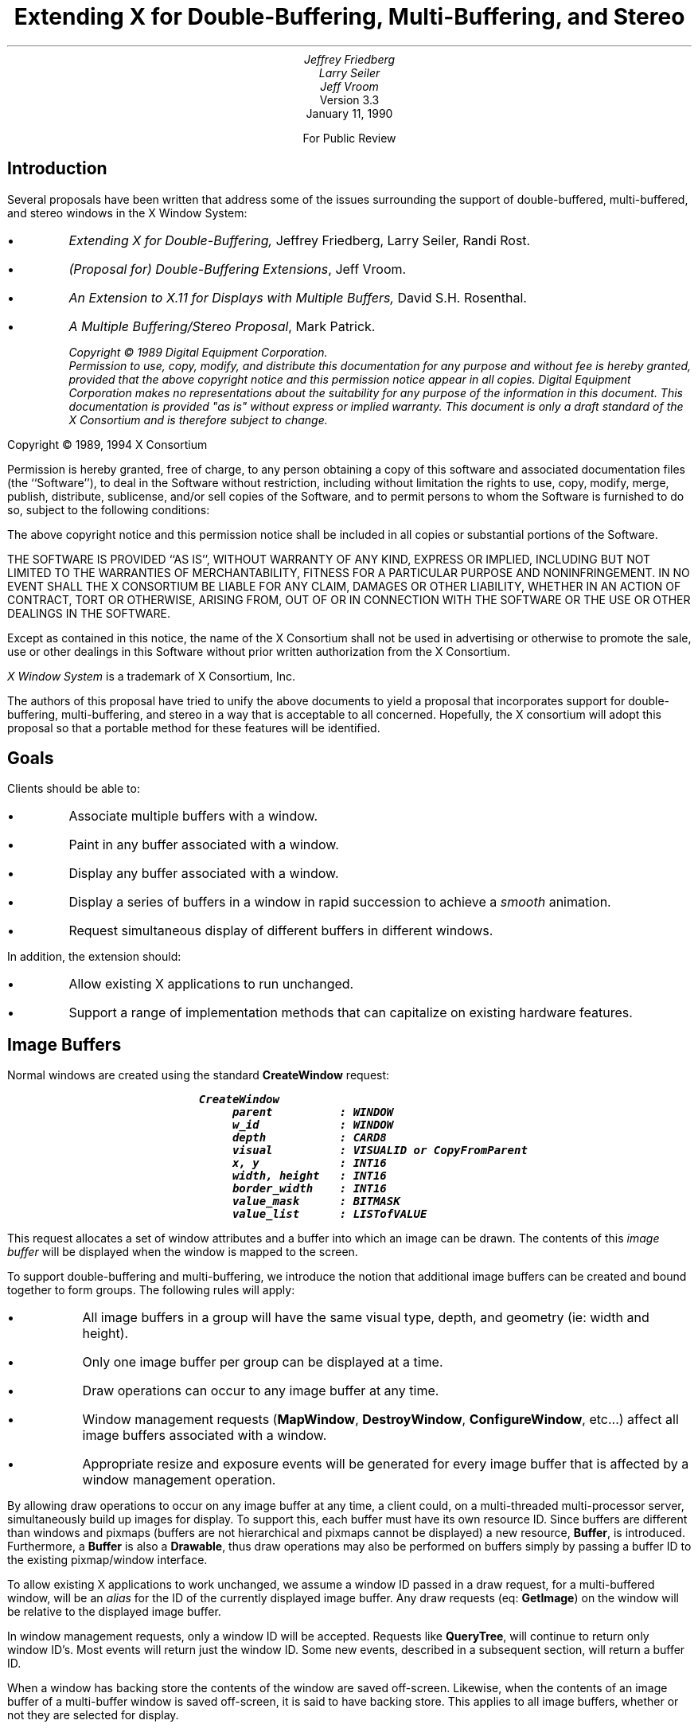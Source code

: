 .\" $XConsortium: buffer.ms,v 1.2 94/04/17 20:06:09 dpw Exp $
.TL
Extending X for Double-Buffering, Multi-Buffering, and Stereo
.AU
Jeffrey Friedberg
Larry Seiler
Jeff Vroom
.AI
Version 3.3
January 11, 1990

For Public Review
.SH
Introduction
.LP
Several proposals have been written that address some of the
issues surrounding the support of double-buffered, multi-buffered,
and stereo windows in the X Window System:
.IP \(bu
\fIExtending X for Double-Buffering,\fP
Jeffrey Friedberg, Larry Seiler, Randi Rost.
.IP \(bu
\fI(Proposal for) Double-Buffering Extensions\fP,
Jeff Vroom.
.IP \(bu
\fIAn Extension to X.11 for Displays with Multiple Buffers,\fP
David S.H. Rosenthal.
.IP \(bu
\fIA Multiple Buffering/Stereo Proposal\fP,
Mark Patrick.
.FS
Copyright \(co 1989 Digital Equipment Corporation.
.br
Permission to use, copy, modify, and distribute this documentation for any
purpose and without fee is hereby granted, provided that the above copyright
notice and this permission notice appear in all copies.
Digital Equipment Corporation makes no representations
about the suitability for any purpose of the information in
this document.  This documentation is provided "as is"
without express or implied warranty.  This document is only a draft
standard of the X Consortium and is therefore subject to change.
.LP
Copyright \(co 1989, 1994 X Consortium
.LP
Permission is hereby granted, free of charge, to any person obtaining a copy
of this software and associated documentation files (the ``Software''), to deal
in the Software without restriction, including without limitation the rights
to use, copy, modify, merge, publish, distribute, sublicense, and/or sell
copies of the Software, and to permit persons to whom the Software is
furnished to do so, subject to the following conditions:
.LP
The above copyright notice and this permission notice shall be included in
all copies or substantial portions of the Software.
.LP
THE SOFTWARE IS PROVIDED ``AS IS'', WITHOUT WARRANTY OF ANY KIND, EXPRESS OR
IMPLIED, INCLUDING BUT NOT LIMITED TO THE WARRANTIES OF MERCHANTABILITY,
FITNESS FOR A PARTICULAR PURPOSE AND NONINFRINGEMENT.  IN NO EVENT SHALL THE
X CONSORTIUM BE LIABLE FOR ANY CLAIM, DAMAGES OR OTHER LIABILITY, WHETHER IN
AN ACTION OF CONTRACT, TORT OR OTHERWISE, ARISING FROM, OUT OF OR IN
CONNECTION WITH THE SOFTWARE OR THE USE OR OTHER DEALINGS IN THE SOFTWARE.
.LP
Except as contained in this notice, the name of the X Consortium shall not be
used in advertising or otherwise to promote the sale, use or other dealings
in this Software without prior written authorization from the X Consortium.
.LP
\fIX Window System\fP is a trademark of X Consortium, Inc.
.FE
.LP
The authors of this proposal have tried to unify the above documents
to yield a proposal that incorporates support for double-buffering,
multi-buffering, and stereo in a way that is acceptable to all concerned.
Hopefully, the X consortium will adopt this proposal so that a portable
method for these features will be identified.
.SH
Goals
.LP
Clients should be able to:
.IP \(bu
Associate multiple buffers with a window.
.IP \(bu
Paint in any buffer associated with a window.
.IP \(bu
Display any buffer associated with a window.
.IP \(bu
Display a series of buffers in a window in rapid succession
to achieve a \fIsmooth\fP animation.
.IP \(bu
Request simultaneous display of different buffers in different windows.
.LP
In addition, the extension should:
.IP \(bu
Allow existing X applications to run unchanged.
.IP \(bu
Support a range of implementation methods that can capitalize on
existing hardware features.
.bp
.SH
Image Buffers
.LP
Normal windows are created using the standard \fBCreateWindow\fP request:
.DS
.ft 8
CreateWindow
	parent          : WINDOW
	w_id            : WINDOW
	depth           : CARD8
	visual          : VISUALID or CopyFromParent
	x, y            : INT16
	width, height   : INT16
	border_width    : INT16
	value_mask      : BITMASK
	value_list      : LISTofVALUE
.ft
.DE
.LP
This request allocates a set of window attributes and
a buffer into which an image can be drawn.
The contents of this \fIimage buffer\fP will
be displayed when the window is mapped to the screen.
.LP	
To support double-buffering and multi-buffering,
we introduce the notion that additional image buffers can
be created and bound together to form groups.
The following rules will apply:
.IP \(bu
All image buffers in a group will have the same
visual type, depth, and geometry (ie: width and height).
.IP \(bu
Only one image buffer per group can be displayed
at a time.
.IP \(bu
Draw operations can occur to any image buffer at
any time.
.IP \(bu
Window management requests (\fBMapWindow\fP, \fBDestroyWindow\fP,
\fBConfigureWindow\fP, etc...)
affect all image buffers associated with a window.
.IP \(bu
Appropriate resize and exposure events will be generated
for every image buffer that is affected by a window
management operation.
.LP
By allowing draw operations to occur on any image buffer at any time,
a client could, on a multi-threaded multi-processor server, 
simultaneously build up images for display.
To support this, each buffer must have its own resource ID. 
Since buffers are different than windows and pixmaps
(buffers are not hierarchical and pixmaps cannot be displayed)
a new resource, \fBBuffer\fP, is introduced.
Furthermore, a \fBBuffer\fP is also a \fBDrawable\fP, thus 
draw operations may also be performed on buffers simply
by passing a buffer ID to the existing pixmap/window
interface.
.LP
To allow existing X applications to work unchanged, we assume
a window ID passed in a draw request, for a multi-buffered
window, will be an \fIalias\fP for the ID of the currently
displayed image buffer.  Any draw requests (eq: \fBGetImage\fP) on
the window will be relative to the displayed image buffer.
.LP
In window management requests, only a window ID will be
accepted.  Requests like \fBQueryTree\fP, will continue to
return only window ID's.  Most events will return
just the window ID.  Some new events, described in a subsequent
section, will return a buffer ID.
.LP
When a window has backing store the contents of the window
are saved off-screen.  Likewise, when the contents of an image
buffer of a multi-buffer window is saved off-screen, it is
said to have backing store.  This applies to all image buffers,
whether or not they are selected for display.
.LP
In some multi-buffer implementations, undisplayed buffers might be
implemented using pixmaps.  Since the contents of pixmaps exist
off-screen and are not affected by occlusion, these image buffers
in effect have backing store.
.LP
On the other hand, both the displayed and undisplayed image buffers
might be implemented using a subset of the on-screen pixels.  
In this case, unless the contents of an image buffer are saved
off-screen, these image buffers in effect do not have backing store.
.LP
Output to any image buffer of an unmapped multi-buffered window
that does not have backing store is discarded.  Output to any
image buffer of a mapped multi-buffer window will be performed;
however, portions of an image buffer may be occluded or clipped.
.LP
When an unmapped multi-buffered window becomes mapped, the contents
of any image buffer buffer that did not have backing store is
tiled with the background and zero or more exposure events are
generated.  If no background is defined for the window, then
the screen contents are not altered and the contents of any
undisplayed image buffers are undefined.  If backing store was
maintained for an image buffer, then no exposure events are generated.
.SH
New Requests
.LP
The new request, \fBCreateImageBuffers\fP, creates a group of
image buffers and associates them with a normal X window:
.DS
.ft 8
CreateImageBuffers
	w_id           : WINDOW
	buffers        : LISTofBUFFER
	update_action  : {Undefined,Background,Untouched,Copied}
	update_hint    : {Frequent,Intermittent,Static}
	=>
	number_buffers : CARD16

	(Errors: Window, IDChoice, Value)
.ft
.DE
One image buffer will be associated with each ID passed in \fIbuffers\fP.
The first buffer of the list is referred to as buffer[0], the next
buffer[1], and so on.  Each buffer will have the same visual type
and geometry as the window.
Buffer[0] will refer to the image buffer already associated
with the window ID and its contents will not be modified.
The displayed image buffer attribute is set to buffer[0].
.LP
Image buffers for the remaining ID's (buffer[1],...) are allocated.
If the window is mapped, or if these image buffers have backing
store, their contents will be tiled with the window background
(if no background is defined, the buffer contents are undefined),
and zero or more expose events will be generated for each of these
buffers.  The contents of an image buffer is undefined when
the window is unmapped and the buffer does not have backing store.
.LP
If the window already has a group of image buffers
associated with it (ie: from a previous \fBCreateImageBuffers\fP request)
the actions described for \fBDestroyImageBuffers\fP are performed first
(this will delete the association of the previous buffer ID's and
their buffers as well as de-allocate all buffers except for the
one already associated with the window ID).
.LP
To allow a server implementation to efficiently allocate the
buffers, the total number of buffers required and 
the update action (how they will behave during an update)
is specified "up front" in the request.
If the server cannot allocate all the buffers requested, the
total number of buffers actually allocated will be returned.
No \fBAlloc\fP errors will be generated \- buffer[0] can
always be associated with the existing displayed image buffer.
.LP
For example, an application that wants to animate a short movie
loop may request 64 image buffers.  The server may only be able to
support 16 image buffers of this type, size, and depth.
The application can then decide 16 buffers is sufficient and may
truncate the movie loop, or it may decide it really needs
64 and will free the buffers and complain to the user. 
.LP
One might be tempted to provide a request that inquires whether \fIn\fP
buffers of a particular type, size, and depth \fIcould\fP be allocated.
But if the query is decoupled from the actual allocation, 
another client could sneak in and take the buffers before the
original client has allocated them.
.LP
While any buffer of a group can be selected for display, 
some applications may display buffers in a predictable order
(ie: the movie loop application).  The \fIlist order\fP
(buffer[0], buffer[1], ...) will be used as a hint by the
server as to which buffer will be displayed next.
A client displaying buffers in this order may see a
performance improvement.
.LP
\fIupdate_action\fP indicates what should happen to a previously
displayed buffer when a different buffer becomes displayed.
Possible actions are:
.IP \fIUndefined\fP 15
The contents of the buffer that was
last displayed will become undefined after the update.  This
is the most efficient action since it allows the implementation
to trash the contents of the buffer if it needs to.
.IP \fIBackground\fP
The contents of the buffer that was
last displayed will be set to the background of the window after the update.
The background action allows devices to use a fast clear
capability during an update.
.IP \fIUntouched\fP
The contents of the buffer that was
last displayed will be untouched after the update.  Used
primarily when cycling through images that have already
been drawn.
.IP \fICopied\fP
The contents of the buffer that was
last displayed will become the same as those that are being
displayed after the update.  This is useful when incrementally
adding to an image.
.LP
\fIupdate_hint\fP indicates how often the client will 
request a different buffer to be displayed.
This hint will allow smart server implementations to choose the
most efficient means to support a multi-buffered window based
on the current need of the application (dumb implementations
may choose to ignore this hint).  Possible hints are:
.IP \fIFrequent\fP 15
An animation or movie loop is
being attempted and the fastest, most efficient means for
multi-buffering should be employed.
.IP \fIIntermittent\fP
The displayed image will be
changed every so often.  This is common for images that are
displayed at a rate slower than a second.  For example, a
clock that is updated only once a minute.
.IP \fIStatic\fP
The displayed image buffer will
not be changed any time soon.  Typically set by an application
whenever there is a pause in the animation.
.LP
To display an image buffer the following request can be used:
.DS
.ft 8
DisplayImageBuffers
	buffers         : LISTofBUFFER
	min_delay       : CARD16
	max_delay       : CARD16

	(Errors: Buffer, Match)
.ft
.DE
The image buffers listed will become displayed as simultaneously
as possible and the update action, bound at \fBCreateImageBuffers\fP
time, will be performed.
.LP
A list of buffers is specified to
allow the server to efficiently change the display of more than one
window at a time (ie: when a global screen swap method is used).
Attempting to simultaneously display
multiple image buffers from the same window is an error
(\fBMatch\fP) since it violates the rule that only one
image buffer per group can be displayed at a time. 
.LP
If a specified buffer is already displayed,
any delays and update action will still be
performed for that buffer.  In this instance,
only the update action of \fIBackground\fP (and possibly
\fIUndefined\fP) will have any affect on the contents
of the displayed buffer.  These semantics allow
an animation application to successfully execute
even when there is only a single buffer available
for a window.
.LP
When a \fBDisplayImageBuffers\fP request is made to an unmapped
multi-buffered window, the effect of the update action depends
on whether the image buffers involved have backing store.
When the target of the update action is an image buffer that
does not have backing store, output is discarded.  When the
target image buffer does have backing store, the update is performed;
however, when the source of the update is an image buffer does not
have backing store (as in the case of update action \fICopied\fP), the
contents of target image buffer will become undefined.
.LP
\fImin_delay\fP and \fImax_delay\fP put a bound on how long the
server should wait before processing the display request.
For each of the windows to be updated by this request, at least
\fImin_delay\fP milli-seconds should elapse since the last
time any of the windows were updated; conversely, no window
should have to wait more than \fImax_delay\fP milli-seconds
before being updated.
.LP
\fImin_delay\fP allows an application to
\fIslow down\fP an animation or movie loop so that it appears
synchronized at a rate the server can support given the current load.
For example, a \fImin_delay\fP of 100 indicates the server should
wait at least 1/10 of a second since the last time any of the
windows were updated.  A \fImin_delay\fP of zero indicates
no waiting is necessary.
.LP
\fImax_delay\fP can be thought of as an additional
delay beyond \fImin_delay\fP the server is allowed to wait
to facilitate such things as efficient update of multiple windows.
If \fImax_delay\fP would require an update before \fImin_delay\fP
is satisfied, then the server should process the display request as
soon as the \fImin_delay\fP requirement is met.  A typical
value for \fImax_delay\fP is zero.
.LP
To implement the above functionality, the time since the last
update by a \fBDisplayImageBuffers\fP request for each multi-buffered
window needs to be saved as state by the server.
The server may delay execution of the \fBDisplayImageBuffers\fP
request until the appropriate time (e.g. by requeuing the
request after computing the timeout); 
however, the entire request must be processed in one operation.
Request execution indivisibility must be maintained.  When
a server is implemented with internal concurrency, the
extension must adhere to the same concurrency semantics
as those defined for the core protocol.
.LP 
To explicitly clear a rectangular area of an image buffer to
the window background, the following request can be used:
.DS
.ft 8
ClearImageBufferArea
	buffer          : BUFFER
	x, y            : INT16
	w, h            : CARD16
	exposures       : BOOL

	(Errors: Buffer, Value)
.ft P
.DE
.LP
Like the X \fBClearArea\fP request, \fIx\fP and \fIy\fP are relative to
the window's origin and specify the upper-left corner of the rectangle.
If \fIwidth\fP is zero, it is replaced with the current window width
minus \fIx\fP.  If \fIheight\fP is zero it is replaced with the current
window height minus \fIy\fP.  If the window has a defined background
tile, the rectangle is tiled with a plane mask of all ones,
a function of \fICopy\fP, and a subwindow-mode of \fIClipByChildren\fP.
If the window has background \fINone\fP, the contents of the buffer
are not changed.  In either case, if \fIexposures\fP is true, then one or
more exposure events are generated for regions of the rectangle that are
either visible or are being retained in backing store.
.LP
The group of image buffers allocated by a \fBCreateImageBuffers\fP
request can be destroyed with the following request:
.DS
.ft 8
DestroyImageBuffers
	w_id		: WINDOW

	(Error: Window)
.ft
.DE
.LP
The association between the buffer ID's and their corresponding
image buffers are deleted.  Any image buffers not selected for
display are de-allocated.  If the window is not multi-buffered, 
the request is ignored.
.SH
Attributes
.LP
The following attributes will be associated with each window that
is multi-buffered:
.DS
.ft 8
	displayed_buffer : CARD16
	update_action    : {Undefined,Background,Untouched,Copied}
	update_hint      : {Frequent,Intermittent,Static}
	window_mode      : {Mono,Stereo}
	buffers          : LISTofBUFFER
.ft
.DE
.LP
\fIdisplayed_buffer\fP is set to the \fIindex\fP of the currently
displayed image buffer (for stereo windows, this will be
the index of the left buffer \- the index of the right buffer
is simply \fIindex\fP+1).
\fIwindow_mode\fP indicates whether this window is \fIMono\fP or \fIStereo\fP.
The ID for each buffer associated with the window is recorded
in the \fIbuffers\fP list.
The above attributes can be queried with the following request:
.DS
.ft 8
GetMultiBufferAttributes
	w_id             : WINDOW
	=>
	displayed_buffer : CARD16
	update_action    : {Undefined,Background,Untouched,Copied}
	update_hint      : {Frequent,Intermittent,Static}
	window_mode      : {Mono,Stereo}
	buffers          : LISTofBUFFER

	(Errors: Window, Access, Value)
.ft
.DE
.LP
If the window is not multi-buffered, a \fBAccess\fP error will be generated.
The only multi-buffer attribute that can be explicitly set 
is \fIupdate_hint\fP.  Rather than have a specific request
to set this attribute, a generic set request is provided to
allow for future expansion:
.DS
.ft 8
SetMultiBufferAttributes
	w_id            : WINDOW
	value_mask      : BITMASK
	value_list      : LISTofVALUE

	(Errors: Window, Match, Value)
.ft
.DE
.LP
If the window is not multi-buffered, a \fBMatch\fP error will be generated.
The following attributes are maintained for each buffer of a
multi-buffered window:
.DS
.ft 8
	window           : WINDOW
	event_mask       : SETofEVENT
	index            : CARD16
	side             : {Mono,Left,Right}
.ft
.DE
.LP
\fIwindow\fP indicates the window this buffer is associated with.
\fIevent_mask\fP specifies which events, relevant to
buffers, will be sent back to the client via the associated buffer ID
(initially no events are selected).
\fIindex\fP is the list position (0, 1, ...) of the buffer.
\fIside\fP indicates whether this buffer is associated with 
the left side or right side of a stereo window. 
For non-stereo windows, this attribute will be set to \fIMono\fP.
These attributes can be queried with the following request:
.DS
.ft 8
GetBufferAttributes
	buffer          : BUFFER
	=>
	window           : WINDOW
	event_mask       : SETofEVENT
	index            : CARD16
	side             : {Mono,Left,Right}

	(Errors: Buffer, Value)
.ft
.DE
.LP
The only buffer attribute that can be explicitly set 
is \fIevent_mask\fP.
The only events that are valid are
\fBExpose\fP and the new \fBClobberNotify\fP and \fBUpdateNotify\fP event
(see Events section below).
A \fBValue\fP error will be generated if an event not selectable
for a buffer is specified in an event mask.
Rather than have a specific request
to set this attribute, a generic set request is provided to
allow for future expansion:
.DS
.ft 8
SetBufferAttributes
	buffer          : BUFFER
	value_mask      : BITMASK
	value_list      : LISTofVALUE

	(Errors: Buffer, Value)
.ft
.DE
.LP
Clients may want to query the server about basic multi-buffer
and stereo capability on a per screen basis.  The following request
returns a large list of information
that would most likely be read once by Xlib for each screen, and used as a data base for
other Xlib queries:
.DS
.ft 8
GetBufferInfo
	root            : WINDOW
	=>
	info            : LISTofSCREEN_INFO
.ft
.DE
.LP
Where \fBSCREEN_INFO\fP and \fBBUFFER_INFO\fP are defined as:
.DS
.ft 8

	SCREEN_INFO     : [ normal_info : LISTofBUFFER_INFO,
	                    stereo_info : LISTofBUFFER_INFO ]

	BUFFER_INFO     : [ visual      : VISUALID, 
	                    max_buffers : CARD16,
	                    depth       : CARD8 ]
.ft
.DE
.LP
Information regarding multi-buffering of normal (mono) windows
is returned in the \fInormal_info\fP list.  The \fIstereo_info\fP
list contains information about stereo windows.
If the \fIstereo_info\fP list is empty, stereo windows are
not supported on the screen.  If \fImax_buffers\fP is zero,
the maximum number of buffers for the depth and visual is
a function of the size of the created window and current
memory limitations.
.LP
The following request returns the major and minor version numbers
of this extension:
.DS
.ft 8
GetBufferVersion
	=>
	major_number    : CARD8
	minor_number    : CARD8
.ft
.DE
.LP
The version numbers are an escape hatch in case future revisions of
the protocol are necessary.  In general, the major version would
increment for incompatible changes, and the minor version would
increment for small upward compatible changes.  Barring changes, the
major version will be 1, and the minor version will be 1. 
.SH
Events
.LP
All events normally generated for single-buffered
windows are also generated for multi-buffered windows.
Most of these events (ie: \fBConfigureNotify\fP) will
only be generated for the window and not for each buffer.
These events will return a window ID.
.LP
\fBExpose\fP events will be generated for both the window
and any buffer affected.  When this event is generated for
a buffer, the same event structure will be used
but a buffer ID is returned instead of a window ID.
Clients, when processing these events, will know whether an
ID returned in an event structure is for a window or a buffer
by comparing the returned ID to the ones returned when the
window and buffer were created.
.LP
\fBGraphicsExposure\fP and \fBNoExposure\fP are generated
using whatever ID is specified in the graphics operation.
If a window ID is specified, the event will contain the
window ID.  If a buffer ID is specified, the event will
contain the buffer ID.
.LP
In some implementations, moving a window
over a multi-buffered window may cause one or more of its buffers
to get overwritten or become unwritable.  To allow a
client drawing into one of these buffers the opportunity
to stop drawing until some portion of the buffer is
writable, the following event is added:
.DS
.ft 8
ClobberNotify
	buffer         :  BUFFER
	state          : {Unclobbered,PartiallyClobbered,FullyClobbered}
.ft
.DE
.LP
The \fBClobberNotify\fP event is reported to clients selecting
\fIClobberNotify\fP on a buffer.  When a buffer that was fully
or partially clobbered becomes unclobbered, an event with \fIUnclobbered\fP
is generated.  When a buffer that was unclobbered becomes
partially clobbered, an event with \fIPartiallyClobbered\fP
is generated.  When a buffer that was unclobbered or
partially clobbered becomes fully clobbered, an event with
\fIFullyClobbered\fP is generated.
.LP
\fBClobberNotify\fP events on a given buffer are
generated before any \fBExpose\fP events on that buffer,
but it is not required that all \fBClobberNotify\fP
events on all buffers be generated before all
\fBExpose\fP events on all buffers.
.LP 
The ordering of \fBClobberNotify\fP events with respect
to \fBVisibilityNotify\fP events is not constrained.
.LP
If multiple buffers were used as an image FIFO between an image
server and the X display server, then the FIFO manager would like
to know when a buffer that was previously displayed, has been
undisplayed and updated, as the side effect of a \fBDisplayImageBuffers\fP
request.  This allows the FIFO manager to load up a future frame as
soon as a buffer becomes available.  To support this,
the following event is added:
.DS
.ft 8
UpdateNotify
	buffer         :  BUFFER
.ft
.DE
.LP
The \fBUpdateNotify\fP event is reported to clients selecting
\fIUpdateNotify\fP on a buffer.  Whenever a buffer becomes \fIupdated\fP
(e.g. its update action is performed as part of a \fBDisplayImageBuffers\fP
request), an \fBUpdateNotify\fP event is generated.
.SH
Errors
.LP
The following error type has been added to support
this extension:
.IP \fBBuffer\fP 15
A value for a BUFFER argument does not name a defined
BUFFER.
.bp
.SH
Double-Buffering Normal Windows
.LP
The following pseudo-code fragment illustrates how to create and display
a double-buffered image:
.DS
.ft 8
/*
 * Create a normal window
 */
CreateWindow( W, ... )

/*
 * Create two image buffers.  Assume after display, buffer
 * contents become "undefined".  Assume we will "frequently"
 * update the display.  Abort if we don't get two buffers,
 */
n = CreateImageBuffers( W, [B0,B1], Undefined, Frequent )
if (n != 2) <abort>

/*
 * Map window to the screen 
 */
MapWindow( W )

/*
 * Draw images using alternate buffers, display every
 * 1/10 of a second.  Note we draw B1 first so it will
 * "pop" on the screen
 */
while animating
{
	<draw picture using B1>
	DisplayImageBuffers( [B1], 100, 0 )

	<draw picture using B0>
	DisplayImageBuffers( [B0], 100, 0 )
}

/*
 * Strip image buffers and leave window with
 * contents of last displayed image buffer.
 */
DestroyImageBuffers( W )
.ft
.DE
.bp
.SH
Multi-Buffering Normal Windows
.LP
Multi-buffered images are also supported by these requests.
The following pseudo-code fragment illustrates how to create a
a multi-buffered image and cycle through the images to
simulate a movie loop:
.DS
.ft 8
/*
 * Create a normal window
 */
CreateWindow( W, ... )

/*
 * Create 'N' image buffers.  Assume after display, buffer
 * contents are "untouched".  Assume we will "frequently"
 * update the display.  Abort if we don't get all the buffers.
 */
n = CreateImageBuffers( W, [B0,B1,...,B(N-1)], Untouched, Frequent )
if (n != N) <abort>

/*
 * Map window to screen
 */
MapWindow( W )

/*
 * Draw each frame of movie one per buffer
 */
foreach frame
	<draw frame using B(i)>

/*
 * Cycle through frames, one frame every 1/10 of a second.
 */
while animating
{
	foreach frame
		DisplayImageBuffers( [B(i)], 100, 0 )
}
.ft
.DE
.bp
.SH
Stereo Windows
.LP
\fIHow\fP stereo windows are supported on a server is implementation
dependent.  A server may contain specialized hardware that allows
left and right images to be toggled at field or frame rates.  The
stereo affect may only be perceived with the aid of special
viewing glasses.  The \fIdisplay\fP of a stereo picture should
be independent of how often the contents of the picture are
\fIupdated\fP by an application.  Double and multi-buffering
of images should be possible regardless of whether the image
is displayed normally or in stereo.
.LP
To achieve this goal, a simple extension to normal windows
is suggested.  Stereo windows are just like normal windows
except the displayed image is made up of a left image
buffer and a right image buffer.  To create a stereo window,
a client makes the following request:
.DS
.ft 8
CreateStereoWindow
	parent          : WINDOW
	w_id            : WINDOW
	left, right     : BUFFER
	depth           : CARD8
	visual          : VISUALID or CopyFromParent
	x, y            : INT16
	width, height   : INT16
	border_width    : INT16
	value_mask      : BITMASK
	value_list      : LISTofVALUE

	(Errors: Alloc, Color, Cursor, Match,
	         Pixmap, Value, Window)
.ft
.DE
.LP
This request, modeled after the \fBCreateWindow\fP request,
adds just two new parameters: \fIleft\fP and \fIright\fP.
For stereo, it is essential that one can distinguish whether
a draw operation is to occur on the left image or right image.
While an internal mode could have been added to achieve this,
using two buffer ID's allows clients to simultaneously build up
the left and right components of a stereo image.  These
ID's always refer to (are an alias for) the left and right
image buffers that are currently \fIdisplayed\fP.
.LP
Like normal windows, the window ID is used whenever a window
management operation is to be performed.  Window queries would
also return this window ID (eg: \fBQueryTree\fP) as would most
events.  Like the window ID, the left and right buffer ID's
each have their own event mask.  They can be set and queried
using the \fBSet/GetBufferAttributes\fP requests.
.LP
Using the window ID of a stereo window in a draw request
(eg: \fBGetImage\fP) results in pixels that are \fIundefined\fP.
Possible semantics are that both left and right images get
drawn, or just a single side is operated on (existing applications
will have to be re-written to explicitly use the left and right
buffer ID's in order to successfully create, fetch, and store
stereo images).
.LP
Having an explicit \fBCreateStereoWindow\fP request is helpful
in that a server implementation will know from the onset whether
a stereo window is desired and can return appropriate status
to the client if it cannot support this functionality.
.LP
Some hardware may support separate stereo and non-stereo modes,
perhaps with different vertical resolutions.  For example, the
vertical resolution in stereo mode may be half that of non-stereo
mode.  Selecting one mode or the other must be done through some
means outside of this extension (eg: by providing a separate
screen for each hardware display mode).  The screen attributes
(ie: x/y resolution) for a screen that supports normal windows,
may differ from a screen that supports stereo windows;
however, all windows, regardless of type, displayed on the
same screen must have the same screen attributes
(ie: pixel aspect ratio).
.LP
If a screen that supports stereo windows also supports
normal windows, then the images presented to the left and
right eyes for normal windows should be the same
(ie: have no stereo offset).
.KS
.SH
Single-Buffered Stereo Windows
.LP
The following shows how to create and display a single-buffered
stereo image:
.DS
.ft 8
/*
 * Create the stereo window, map it the screen,
 * and draw the left and right images
 */
CreateStereoWindow( W, L, R, ... )

MapWindow( W )

<draw picture using L,R>
.ft
.DE
.KE
.bp
.SH
Double-Buffering Stereo Windows
.LP
Additional image buffers may be added to a stereo window
to allow double or multi-buffering of stereo images.
Simply use the the \fBCreateImageBuffers\fP request.
Even numbered buffers (0,2,...) will be left buffers.
Odd numbered buffers (1,3,...) will be right buffers.
Displayable stereo images are formed by consecutive
left/right pairs of image buffers.  For example,
(buffer[0],buffer[1]) form the first displayable
stereo image; (buffer[2],buffer[3]) the next;
and so on.
.LP
The \fBCreateImageBuffers\fP request will only create
pairs of left and right image buffers for stereo windows.
By always pairing left and right image
buffers together, implementations might be able to
perform some type of optimization.  If an odd number
of buffers is specified, a \fBValue\fP error is generated.
All the rules mentioned at the start of this proposal
still apply to the image buffers supported by a stereo window.
.LP
To display a image buffer pair of a multi-buffered stereo image,
either the left buffer ID or right buffer ID may be specified in a
\fBDisplayImageBuffers\fP request, but not both.
.LP
To double-buffer a stereo window:
.DS
.ft 8
/*
 * Create stereo window and map it to the screen
 */
CreateStereoWindow( W, L, R, ... )

/*
 * Create two pairs of image buffers.  Assume after display,
 * buffer contents become "undefined".  Assume we will "frequently"
 * update the display.  Abort if we did get all the buffers.
 */
n = CreateImageBuffers( W, [L0,R0,L1,R1], Undefined, Frequently )
if (n != 4) <abort>

/*
 * Map window to the screen
 */
MapWindow( W )

/*
 * Draw images using alternate buffers,
 * display every 1/10 of a second.
 */
while animating
{
	<draw picture using L1,R1>
	DisplayImageBuffers( [L1], 100, 0 )

	<draw picture using L0,R0>
	DisplayImageBuffers( [L0], 100, 0 )
}
.ft
.DE
.bp
.SH
Multi-Buffering Stereo Windows
.LP
To cycle through \fIN\fP stereo images:
.DS
.ft 8
/*
 * Create stereo window
 */
CreateStereoWindow( W, L, R, ... )

/*
 * Create N pairs of image buffers.  Assume after display,
 * buffer contents are "untouched".  Assume we will "frequently"
 * update the display.  Abort if we don't get all the buffers.
 */
n = CreateImageBuffers( W, [L0,R0,...,L(N-1),R(N-1)], Untouched, Frequently )
if (n != N*2) <abort>

/*
 * Map window to screen
 */
MapWindow( W )

/*
 * Draw the left and right halves of each image
 */
foreach stereo image
	<draw picture using L(i),R(i)>

/*
 * Cycle through images every 1/10 of a second
 */
while animating
{
	foreach stereo image
		DisplayImageBuffers( [L(i)], 100, 0 )
}
.ft
.DE
.bp
.SH
Protocol Encoding
.LP
The official name of this extension is "Multi-Buffering".
When this string passed to \fBQueryExtension\fP the
information returned should be interpreted as follows:
.IP \fImajor-opcode\fP 15
Specifies the major opcode of this extension.
The first byte of each extension request should
specify this value.
.IP \fIfirst-event\fP
Specifies the code that will be returned when
\fBClobberNotify\fP events are generated.
.IP \fIfirst-error\fP
Specifies the code that will be returned when
\fBBuffer\fP errors are generated.
.LP
The following sections describe the protocol
encoding for this extension.
.SH
TYPES
.LP
BUFFER_INFO
.TS
lw(.5i) lw(1.5i) lw(2i).
4	VISUALID	visual
2	CARD16	max-buffers
1	CARD8	depth
1		unused
.TE
.LP
SETofBUFFER_EVENT
.TS
lw(.5i) lw(1.5i) lw(2i).
\0	#x00008000	Exposure
\0	#x02000000	ClobberNotify
\0	#x04000000	UpdateNotify
.TE
.SH
EVENTS
.LP
\fBClobberNotify\fP
.TS
lw(.5i) lw(1.5i) lw(2i).
1	see \fIfirst-event\fP	code
1		unused
2	CARD16	sequence number
4	BUFFER	buffer
1		state
	0 Unclobbered
	1 PartiallyClobbered
	2 FullyClobbered
23		unused
.TE
.LP
\fBUpdateNotify\fP
.TS
lw(.5i) lw(1.5i) lw(2i).
1	\fIfirst-event\fP+1	code
1		unused
2	CARD16	sequence number
4	BUFFER	buffer
24		unused
.TE
.SH
ERRORS
.LP
\fBBuffer\fP
.TS
lw(.5i) lw(1.5i) lw(2i).
1	0	Error
1	see \fIfirst-error\fP	code
2	CARD16	sequence number
4	CARD32	bad resource id
2	CARD16	minor-opcode
1	CARD8	major-opcode
21		unused
.TE
.bp
.SH
REQUESTS
.KS
.LP
\fBGetBufferVersion\fP
.TS
lw(.5i) lw(1.5i) lw(2i).
1	see \fImajor-opcode\fP	major-opcode
1	0	minor-opcode
2	1	request length
\(->
1	1	Reply
1		unused
2	CARD16	sequence number
4	0	reply length
1	CARD8	major version number
1	CARD8	minor version number
22		unused
.TE
.KE
.KS
.LP
\fBCreateImageBuffers\fP
.TS
lw(.5i) lw(1.5i) lw(2i).
1	see \fImajor-opcode\fP	major-opcode
1	1	minor-opcode
2	3+n	request length
4	WINDOW	wid
1		update-action
	0 Undefined
	1 Background
	2 Untouched
	3 Copied
1		update-hint
	0 Frequent
	1 Intermittent
	2 Static
2		unused
4n	LISTofBUFFER	buffer-list
\(->
1	1	Reply
1		unused
2	CARD16	sequence number
4	0	reply length
2	CARD16	number-buffers
22		unused
.TE
.KE
.KS
.LP
\fBDestroyImageBuffers\fP
.TS
lw(.5i) lw(1.5i) lw(2i).
1	see \fImajor-opcode\fP	major-opcode
1	2	minor-opcode
2	2	request length
4	WINDOW	wid
.TE
.KE
.KS
.LP
\fBDisplayImageBuffers\fP
.TS
lw(.5i) lw(1.5i) lw(2i).
1	see \fImajor-opcode\fP	major-opcode
1	3	minor-opcode
2	2+n	request length
2	CARD16	min-delay
2	CARD16	max-delay
4n	LISTofBUFFER	buffer-list
.TE
.KE
.KS
.LP
\fBSetMultiBufferAttributes\fP
.TS
lw(.5i) lw(1.5i) lw(2i).
1	see \fImajor-opcode\fP	major-opcode
1	4	minor-opcode
2	3+n	request length
4	WINDOW	wid

4	BITMASK	value-mask (has n bits set to 1)
	#x00000001 update-hint

4n	LISTofVALUE	value-list

VALUEs
1		update-hint
	0 Frequent
	1 Intermittent
	2 Static
.TE
.KE
.KS
.LP
\fBGetMultiBufferAttributes\fP
.TS
lw(.5i) lw(1.5i) lw(2i).
1	see \fImajor-opcode\fP	major-opcode
1	5	minor-opcode
2	2	request length
4	WINDOW	wid
\(->
1	1	Reply
1		unused
2	CARD16	sequence number
4	n	reply length
2	CARD16	displayed-buffer
1		update-action
	0 Undefined
	1 Background
	2 Untouched
	3 Copied
1		update-hint
	0 Frequent
	1 Intermittent
	2 Static
1		window-mode
	0 Mono
	1 Stereo
19		unused
4n	LISTofBUFFER	buffer list
.TE
.KE
.KS
.LP
\fBSetBufferAttributes\fP
.TS
lw(.5i) lw(1.5i) lw(2i).
1	see \fImajor-opcode\fP	major-opcode
1	6	minor-opcode
2	3+n	request length
4	BUFFER	buffer

4	BITMASK	value-mask (has n bits set to 1)
	#x00000001 event-mask

4n	LISTofVALUE	value-list

VALUEs
4	SETofBUFFER_EVENT	event-mask
.TE
.KE
.KS
.LP
\fBGetBufferAttributes\fP
.TS
lw(.5i) lw(1.5i) lw(2i).
1	see \fImajor-opcode\fP	major-opcode
1	7	minor-opcode
2	2	request length
4	BUFFER	buffer
\(->
1	1	Reply
1		unused
2	CARD16	sequence number
4	0	reply length
4	WINDOW	wid
4	SETofBUFFER_EVENT	event-mask
2	CARD16	index
1		side
	0 Mono
	1 Left
	2 Right
13		unused
.TE
.KE
.KS
.LP
\fBGetBufferInfo\fP
.TS
lw(.5i) lw(1.5i) lw(2i).
1	see \fImajor-opcode\fP	major-opcode
1	8	minor-opcode
2	2	request length
4	WINDOW	root
\(->
1	1	Reply
1		unused
2	CARD16	sequence number
4	2(n+m)	reply length
2	n	number BUFFER_INFO in normal-info
2	m	number BUFFER_INFO in stereo-info
20		unused
8n	LISTofBUFFER_INFO	normal-info
8m	LISTofBUFFER_INFO	stereo-info
.TE
.KE
.KS
.LP
\fBCreateStereoWindow\fP
.TS
lw(.5i) lw(1.5i) lw(2i).
1	see \fImajor-opcode\fP	major-opcode
1	9	minor-opcode
2	11+n	request length
3		unused
1	CARD8	depth
4	WINDOW	wid
4	WINDOW	parent
4	BUFFER	left
4	BUFFER	right
2	INT16	x
2	INT16	y
2	CARD16	width
2	CARD16	height
2	CARD16	border-width
2		class
	0 CopyFromParent
	1 InputOutput
	2 InputOnly

4	VISUALID	visual
	0 CopyFromParent

4	BITMASK	value-mask (has n bits set to 1)
	\fIencodings are the same\fP
	\fIas for CreateWindow\fP

4n	LISTofVALUE	value-list
	\fIencodings are the same\fP
	\fIas for CreateWindow\fP
.TE
.KE
.KS
.LP
\fBClearImageBufferArea\fP
.TS
lw(.5i) lw(1.5i) lw(2i).
1	see \fImajor-opcode\fP	major-opcode
1	10	minor-opcode
2	5	request length
4	WINDOW	buffer
2	INT16	x
2	INT16	y
2	CARD16	width
2	CARD16	height
3		unused
1	BOOL	exposures
.TE
.KE

